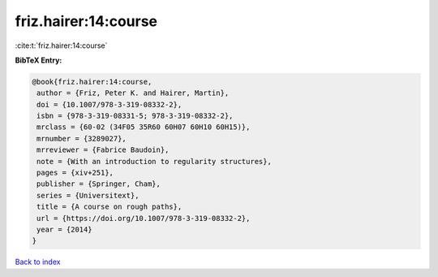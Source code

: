 friz.hairer:14:course
=====================

:cite:t:`friz.hairer:14:course`

**BibTeX Entry:**

.. code-block:: bibtex

   @book{friz.hairer:14:course,
    author = {Friz, Peter K. and Hairer, Martin},
    doi = {10.1007/978-3-319-08332-2},
    isbn = {978-3-319-08331-5; 978-3-319-08332-2},
    mrclass = {60-02 (34F05 35R60 60H07 60H10 60H15)},
    mrnumber = {3289027},
    mrreviewer = {Fabrice Baudoin},
    note = {With an introduction to regularity structures},
    pages = {xiv+251},
    publisher = {Springer, Cham},
    series = {Universitext},
    title = {A course on rough paths},
    url = {https://doi.org/10.1007/978-3-319-08332-2},
    year = {2014}
   }

`Back to index <../By-Cite-Keys.rst>`_

